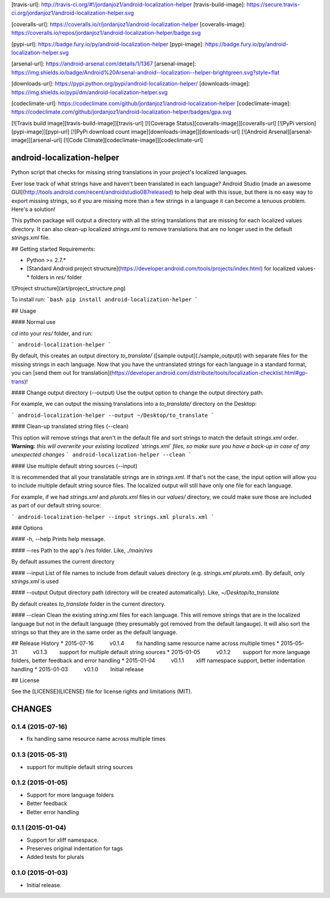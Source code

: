 [travis-url]: http://travis-ci.org/#!/jordanjoz1/android-localization-helper
[travis-build-image]: https://secure.travis-ci.org/jordanjoz1/android-localization-helper.svg

[coveralls-url]: https://coveralls.io/r/jordanjoz1/android-localization-helper
[coveralls-image]: https://coveralls.io/repos/jordanjoz1/android-localization-helper/badge.svg

[pypi-url]: https://badge.fury.io/py/android-localization-helper
[pypi-image]: https://badge.fury.io/py/android-localization-helper.svg

[arsenal-url]: https://android-arsenal.com/details/1/1367
[arsenal-image]: https://img.shields.io/badge/Android%20Arsenal-android--localization--helper-brightgreen.svg?style=flat

[downloads-url]: https://pypi.python.org/pypi/android-localization-helper/
[downloads-image]: https://img.shields.io/pypi/dm/android-localization-helper.svg

[codeclimate-url]: https://codeclimate.com/github/jordanjoz1/android-localization-helper
[codeclimate-image]: https://codeclimate.com/github/jordanjoz1/android-localization-helper/badges/gpa.svg

[![Travis build image][travis-build-image]][travis-url]
[![Coverage Status][coveralls-image]][coveralls-url]
[![PyPi version][pypi-image]][pypi-url]
[![PyPi download count image][downloads-image]][downloads-url]
[![Android Arsenal][arsenal-image]][arsenal-url]
[![Code Climate][codeclimate-image]][codeclimate-url]


android-localization-helper
===========================

Python script that checks for missing string translations in your project's localized languages.

Ever lose track of what strings have and haven't been translated in each language? Android Studio [made an awesome GUI](http://tools.android.com/recent/androidstudio087released) to help deal with this issue, but there is no easy way to export missing strings, so if you are missing more than a few strings in a language it can become a tenuous problem. Here's a solution!

This python package will output a directory with all the string translations that are missing for each localized values directory. It can also clean-up localized `strings.xml` to remove translations that are no longer used in the default `strings.xml` file.


## Getting started
Requirements:

* Python >= 2.7.*
* [Standard Android project structure](https://developer.android.com/tools/projects/index.html) for localized values-* folders in `res/` folder

![Project structure](art/project_structure.png)

To install run:
```bash
pip install android-localization-helper
```

## Usage

#### Normal use

`cd` into your `res/` folder, and run:

```
android-localization-helper
```

By default, this creates an output directory `to_translate/` ([sample output](./sample_output)) with separate files for the missing strings in each language. Now that you have the untranslated strings for each language in a standard format, you can [send them out for translation](https://developer.android.com/distribute/tools/localization-checklist.html#gp-trans)!

#### Change output directory (--output)
Use the output option to change the output directory path. 

For example, we can output the missing translations into a `to_translate/` directory on the Desktop:

```
android-localization-helper --output ~/Desktop/to_translate
```

#### Clean-up translated string files (--clean)

This option will remove strings that aren't in the default file and sort strings to match the default `strings.xml` order. **Warning:** *this will overwrite your existing localized `strings.xml` files, so make sure you have a back-up in case of any unexpected changes*
```
android-localization-helper --clean
```

#### Use multiple default string sources (--input)

It is recommended that all your translatable strings are in `strings.xml`. If that's not the case, the input option will allow you to include multiple default string source files. The localized output will still have only one file for each language. 

For example, if we had `strings.xml` and `plurals.xml` files in our `values/` directory, we could make sure those are included as part of our default string source:

```
android-localization-helper --input strings.xml plurals.xml
```

### Options

#### -h, --help
Prints help message.

#### --res
Path to the app's /res folder. Like, `./main/res`

By default assumes the current directory

#### --input
List of file names to include from default values directory (e.g. *strings.xml* *plurals.xml*). By default, only *strings.xml* is used

#### --output
Output directory path (directory will be created automatically). Like, `~/Desktop/to_translate`

By default creates *to_translate* folder in the current directory.

#### --clean
Clean the existing `string.xml` files for each language.  This will remove strings that are in the localized language but not in the default language (they presumably got removed from the default langauge).  It will also sort the strings so that they are in the same order as the default language.


## Release History
* 2015-07-16   v0.1.4   fix handling same resource name across multiple times
* 2015-05-31   v0.1.3   support for multiple default string sources
* 2015-01-05   v0.1.2   support for more language folders, better feedback and error handling
* 2015-01-04   v0.1.1   xliff namespace support, better indentation handling
* 2015-01-03   v0.1.0   Initial release

## License

See the [LICENSE](LICENSE) file for license rights and limitations (MIT).

CHANGES
=======

0.1.4 (2015-07-16)
------------------

-  fix handling same resource name across multiple times


0.1.3 (2015-05-31)
------------------

-  support for multiple default string sources


0.1.2 (2015-01-05)
------------------

-  Support for more language folders
-  Better feedback
-  Better error handling


0.1.1 (2015-01-04)
------------------

-  Support for xliff namespace.
-  Preserves original indentation for tags
-  Added tests for plurals


0.1.0 (2015-01-03)
------------------

-  Initial release.

